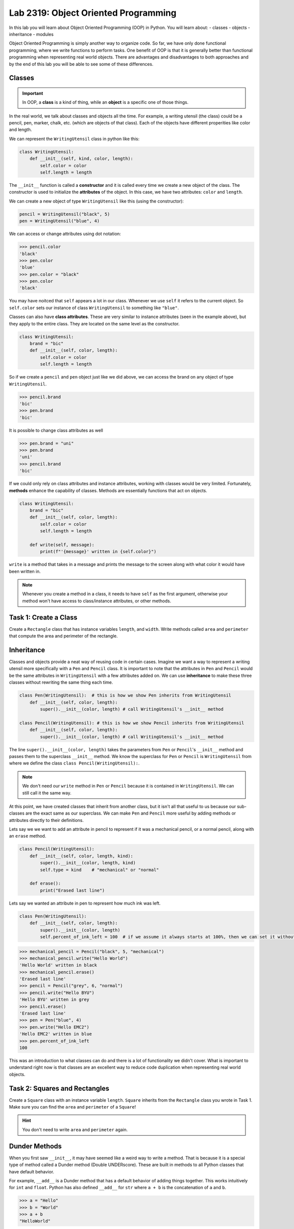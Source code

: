 Lab 2319: Object Oriented Programming
=====================================

In this lab you will learn about Object Oriented Programming (OOP) in Python. You will learn about:
- classes
- objects
- inheritance
- modules

Object Oriented Programming is simply another way to organize code. So far, we have only done functional programming, where we write functions to perform tasks. One benefit of OOP is that it is generally better than functional programming when representing real world objects. There are advantages and disadvantages to both approaches and by the end of this lab you will be able to see some of these differences.

Classes
-------

.. Important::
    In OOP, a **class** is a kind of thing, while an **object** is a specific one of those things.

In the real world, we talk about classes and objects all the time. For example, a writing utensil (the class) could be a pencil, pen, marker, chalk, etc. (which are objects of that class). Each of the objects have different properities like color and length.

We can represent the ``WritingUtensil`` class in python like this:

.. code:: python
    
    class WritingUtensil:
        def __init__(self, kind, color, length):
            self.color = color
            self.length = length

The ``__init__`` function is called a **constructor** and it is called every time we create a new object of the class. The constructor is used to initialize the **attributes** of the object. In this case, we have two attributes: ``color`` and ``length``.

We can create a new object of type ``WritingUtensil`` like this (using the constructor): 

.. code:: python

    pencil = WritingUtensil("black", 5)
    pen = WritingUtensil("blue", 4)

We can access or change attributes using dot notation:

>>> pencil.color
'black'
>>> pen.color
'blue'
>>> pen.color = "black"
>>> pen.color
'black'

You may have noitced that ``self`` appears a lot in our class. Whenever we use ``self`` it refers to the current object. So ``self.color`` sets our instance of class ``WritingUtensil`` to something like ``"blue"``.

Classes can also have **class attributes**. These are very similar to instance attributes (seen in the example above), but they apply to the entire class. They are located on the same level as the constructor.

.. code:: python

    class WritingUtensil:
        brand = "bic"
        def __init__(self, color, length):
            self.color = color
            self.length = length

So if we create a ``pencil`` and ``pen`` object just like we did above, we can access the brand on any object of type ``WritingUtensil``.

>>> pencil.brand
'bic'
>>> pen.brand
'bic'

It is possible to change class attributes as well

>>> pen.brand = "uni"
>>> pen.brand
'uni'
>>> pencil.brand
'bic'

If we could only rely on class attributes and instance attributes, working with classes would be very limited. Fortunately, **methods** enhance the capability of classes. Methods are essentially functions that act on objects.

.. code:: python

    class WritingUtensil:
        brand = "bic"
        def __init__(self, color, length):
            self.color = color
            self.length = length
            
        def write(self, message):
            print(f"'{message}' written in {self.color}")
            
``write`` is a method that takes in a message and prints the message to the screen along with what color it would have been written in.

.. Note::
    Whenever you create a method in a class, it needs to have ``self`` as the first argument, otherwise your method won't have access to class/instance attributes, or other methods.

Task 1: Create a Class
----------------------
Create a ``Rectangle`` class that has instance variables ``length``, and ``width``. Write methods called ``area`` and ``perimeter`` that compute the area and perimeter of the rectangle.

Inheritance
-----------

Classes and objects provide a neat way of reusing code in certain cases. Imagine we want a way to represent a writing utensil more specifically with a ``Pen`` and ``Pencil`` class. It is important to note that the attributes in ``Pen`` and ``Pencil`` would be the same attributes in ``WritingUtensil`` with a few attributes added on. We can use **inheritance** to make these three classes without rewriting the same thing each time.

.. code:: python

    class Pen(WritingUtensil):  # this is how we show Pen inherits from WritingUtensil
        def __init__(self, color, length):
            super().__init__(color, length) # call WritingUtensil's __init__ method

    class Pencil(WritingUtensil): # this is how we show Pencil inherits from WritingUtensil
        def __init__(self, color, length):
            super().__init__(color, length) # call WritingUtensil's __init__ method

The line ``super().__init__(color, length)`` takes the parameters from ``Pen`` or ``Pencil``'s ``__init__`` method and passes them to the superclass ``__init__`` method. We know the superclass for ``Pen`` or ``Pencil`` is ``WritingUtensil`` from where we define the class ``class Pencil(WritingUtensil):``.

.. Note::
    We don't need our ``write`` method in ``Pen`` or ``Pencil`` because it is contained in ``WritingUtensil``. We can still call it the same way.

At this point, we have created classes that inherit from another class, but it isn't all that useful to us because our sub-classes are the exact same as our superclass. We can make ``Pen`` and ``Pencil`` more useful by adding methods or attributes directly to their definitions.

Lets say we we want to add an attribute in pencil to represent if it was a mechanical pencil, or a normal pencil, along with an ``erase`` method.

.. code:: python

    class Pencil(WritingUtensil):
        def __init__(self, color, length, kind):
            super().__init__(color, length, kind)
            self.type = kind    # "mechanical" or "normal"

        def erase():
            print("Erased last line")

Lets say we wanted an attribute in pen to represent how much ink was left.

.. code:: python

    class Pen(WritingUtensil):
        def __init__(self, color, length):
            super().__init__(color, length)
            self.percent_of_ink_left = 100  # if we assume it always starts at 100%, then we can set it without passing in a value

>>> mechanical_pencil = Pencil("black", 5, "mechanical")
>>> mechanical_pencil.write("Hello World")
'Hello World' written in black
>>> mechanical_pencil.erase()
'Erased last line'
>>> pencil = Pencil("grey", 6, "normal")
>>> pencil.write("Hello BYU")
'Hello BYU' written in grey
>>> pencil.erase()
'Erased last line'
>>> pen = Pen("blue", 4)
>>> pen.write("Hello EMC2")
'Hello EMC2' written in blue
>>> pen.percent_of_ink_left
100

This was an introduction to what classes can do and there is a lot of functionality we didn't cover. What is important to understand right now is that classes are an excellent way to reduce code duplication when representing real world objects.

Task 2: Squares and Rectangles
------------------------------
Create a ``Square`` class with an instance variable ``length``. ``Square`` inherits from the ``Rectangle`` class you wrote in Task 1. Make sure you can find the ``area`` and ``perimeter`` of a ``Square``!

.. Hint::
    You don't need to write ``area`` and ``perimeter`` again.

Dunder Methods
--------------
When you first saw ``__init__``, it may have seemed like a weird way to write a method. That is because it is a special type of method called a Dunder method (Double UNDERscore). These are built in methods to all Python classes that have default behavior.

For example, ``__add__`` is a Dunder method that has a default behavior of adding things together. This works intuitively for ``int`` and ``float``. Python has also defined ``__add__`` for ``str`` where ``a + b`` is the concatenation of ``a`` and ``b``.

>>> a = "Hello"
>>> b = "World"
>>> a + b
"HelloWorld"

.. Note::
    ``int``, ``float``, and ``str`` and all other types in Python are made using classes.

Consider this class:

.. code:: python

    class Sandwich:
        def __init__(self, length: int, toppings: list)
            """Creates a Sandwich class with a length in inches and a list of toppings like ['bacon', 'lettuce', 'tomato']
            """
            self.toppings = toppings
            self.length = length

Lets say we wanted the ``__add__`` behavior of our ``Sandwich`` class to add a topping to our sandwich.

.. code:: python
    
    class Sandwich:
        def __init__(self, length: int, toppings: list):
            self.toppings = toppings
            self.length = length

        def __add__(self, topping: str):
            self.toppings.append(topping)

So now

>>> blt = Sandwich(6, ['bacon', 'lettuce', 'tomato'])
>>> blt.toppings
['bacon', 'lettuce', 'tomato']
>>> blt + 'mayo'
>>> blt.toppings
['bacon', 'lettuce', 'tomato', 'mayo']

.. Note::
    Now that you know about Dunder methods, it is a lot easier to explain how NumPy adds vectors together. They simply implemented the ``__add__`` Dunder method!

One really important Dunder method is ``__str__``. It is used in Python any time the object needs to be represented as a string (like when using ``print()``) or any time ``str()`` is called. Right now, our ``Sandwich`` object is represented by something like

>>> print(blt)
<__main__.Sandwich object at 0x10299c790>

If we write our own ``__str__`` method, we can make this look a lot cleaner.

.. code:: python

    def __str__(self):
        return f"{self.length} inch sandwich with toppings: {', '.join(self.toppings)}"

So instead of some weird print statement, we get

>>> print(student)
6 inch sandwich with toppings: bacon, lettuce, tomato, mayo

Here are some other useful Dunder methods:
- ``__eq__``: used for ``==``
- ``__ne__``: used for ``!=``
- ``__lt__``: used for ``<``
- ``__gt__``: used for ``>``
- ``__ge__``: used for ``>=``
- ``__le__``: used for ``<=``
- ``__str__``: used for ``str()``
- ``__int__``: used for ``int()``
- ``__len__``: used for ``len()``
- ``__add__``: used for ``a + b``
- ``__sub__``: used for ``a - b``
- ``__mul__``: used for ``a * b``

Task 3: Vector
--------------
Write a class called ``Vector`` that takes in a python list. ``Vector`` will implement vector addition and scalar multiplication using ``__add__`` and ``__mul__`` which should return a new ``Vector`` as the result.

.. code:: python
    
    class Vector():
        def __init__(self, vector):
            """Takes in a list called vector"""
            self.vector = vector
            self.length = len(vector)
        
        def __add__(self, other_vector):
            """Vector addition
            
            Raises a ValueError if the vectors are different lengths

            Parameters:
            self : Vector
                The current object 
            other_vector : Vector
                The vector we are adding

            Returns:
            ret : Vector
                The result of self + other_vector
            """
            # replace pass with your code
            pass
        
        def __mul__(self, scalar):
            """Scalar multiplication
            
            Parameters:
            self : Vector
                The current object 
            scalar : int, float
                The scalar we multiply by

            Returns:
            ret : Vector
                The result of self * scalar
            """
            # replace pass with your code
            pass
        
        def __str__(self):
            return f"Vector of {self.vector}"

Application: Binary
-------------------
Binary is how computers represent numbers. We are used to decimal ("dec" meaning ten) where there are ten symbols we use: 0, 1, 2, 3, 4, 5, 6, 7, 8, 9. In binary, there are only two symbols we use: 0 and 1.

To represent 2319 in decimal, we have :math:`2*10^3 + 3*10^2 + 1*10^1 + 9*10^0`. To represent 2319 in binary, we write, :math:`100100001111 = 1*2^11 + 0*2^10 + 0*2^9 + 1*2^8 + 0*2^7 + 0*2^6 + 0*2^5 + 0*2^4 + 1*2^3 + 1*2^2 + 1*2^1 + 1*2^0`.

The formula is
.. math::

    binary = n*2^d

Where :math:`n` is the :math:`1` or :math:`0` and :math:`d` is the digit index (starting wher the least significant bit is 0).

The algorithm to convert from a decimal number :math:`n` to binary goes like this:
#. Take the remainder of :math:`n/2`. This is the lowest digit of the binary number.
#. Set the quotient to n.
#. Repeat this process until there are no digits left.

So to convert 2319 to binary we do:

.. list-table:: Algorithm
   :widths: 50 25 25
   :header-rows: 1

   * - Operation
     - Quotient
     - Remainder
   * - 2319/2
     - 1159
     - 1
   * - 1159/2
     - 579
     - 1
   * - 579/2
     - 289
     - 1
   * - 289/2
     - 144
     - 1
   * - 144/2
     - 72
     - 0
   * - 72/2
     - 36
     - 0
   * - 36/2
     - 18
     - 0
   * - 18/2
     - 9
     - 0
   * - 9/2
     - 4
     - 1
   * - 4/2
     - 2
     - 0
   * - 2/2
     - 1
     - 0
   * - 1/2
     - 0
     - 1

Now we write the remainders starting at the last and we get :math:`100100001111` which is what we had above.

Task 4: Binary Class
--------------------
Write a class called ``Binary`` that takes in an integer.
- When a ``Binary`` object is printed as a string, it should return the binary representation in 1's and 0's as a string.
- When a ``Binary`` object is used as an integer, it should return the decimal representation as an integer.
- ``Binary`` objects can be subtracted with one another to produce another ``Binary`` object. It should raise a ``ValueError`` if the result would be negative.
- ``Binary`` objects can be added with one another to produce another ``Binary`` object.
- ``Binary`` objects can be compared with one another for equality (the ``==`` operator)

.. Hint::
    It may be easiest to do all the math with the decimal representation of the number, and then just convert it to the binary representation when it needs to be printed out as a string.
